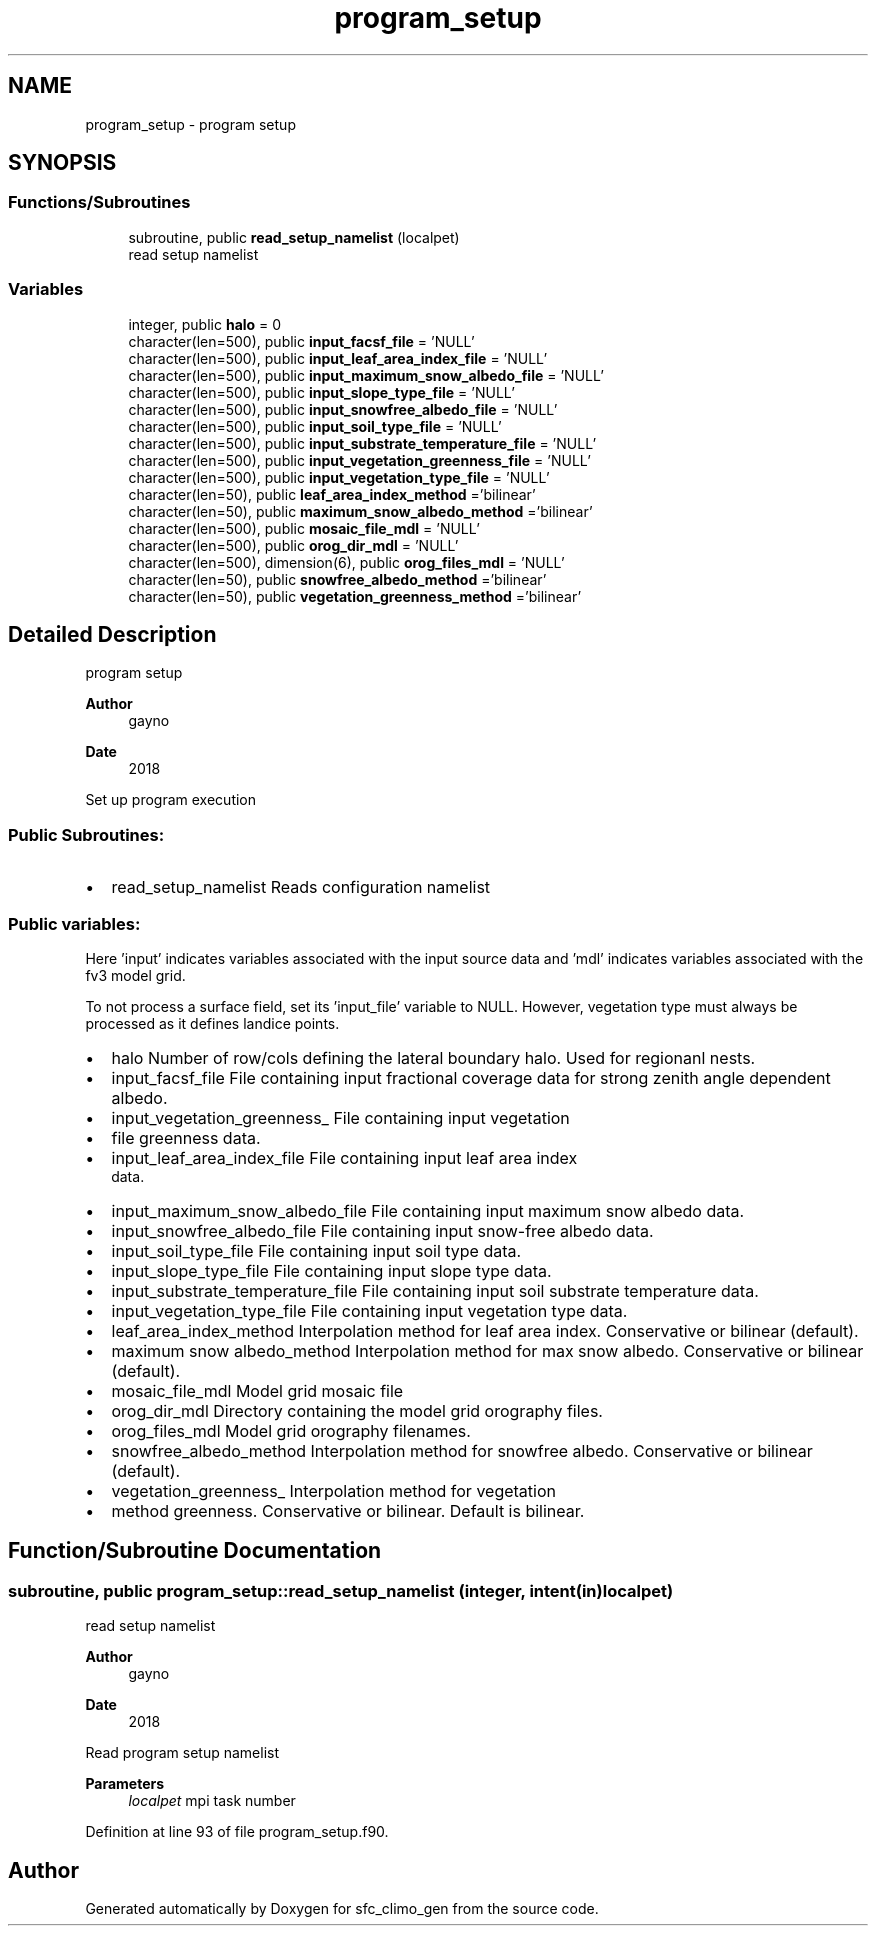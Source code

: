 .TH "program_setup" 3 "Tue Mar 9 2021" "Version 1.0.0" "sfc_climo_gen" \" -*- nroff -*-
.ad l
.nh
.SH NAME
program_setup \- program setup  

.SH SYNOPSIS
.br
.PP
.SS "Functions/Subroutines"

.in +1c
.ti -1c
.RI "subroutine, public \fBread_setup_namelist\fP (localpet)"
.br
.RI "read setup namelist "
.in -1c
.SS "Variables"

.in +1c
.ti -1c
.RI "integer, public \fBhalo\fP = 0"
.br
.ti -1c
.RI "character(len=500), public \fBinput_facsf_file\fP = 'NULL'"
.br
.ti -1c
.RI "character(len=500), public \fBinput_leaf_area_index_file\fP = 'NULL'"
.br
.ti -1c
.RI "character(len=500), public \fBinput_maximum_snow_albedo_file\fP = 'NULL'"
.br
.ti -1c
.RI "character(len=500), public \fBinput_slope_type_file\fP = 'NULL'"
.br
.ti -1c
.RI "character(len=500), public \fBinput_snowfree_albedo_file\fP = 'NULL'"
.br
.ti -1c
.RI "character(len=500), public \fBinput_soil_type_file\fP = 'NULL'"
.br
.ti -1c
.RI "character(len=500), public \fBinput_substrate_temperature_file\fP = 'NULL'"
.br
.ti -1c
.RI "character(len=500), public \fBinput_vegetation_greenness_file\fP = 'NULL'"
.br
.ti -1c
.RI "character(len=500), public \fBinput_vegetation_type_file\fP = 'NULL'"
.br
.ti -1c
.RI "character(len=50), public \fBleaf_area_index_method\fP ='bilinear'"
.br
.ti -1c
.RI "character(len=50), public \fBmaximum_snow_albedo_method\fP ='bilinear'"
.br
.ti -1c
.RI "character(len=500), public \fBmosaic_file_mdl\fP = 'NULL'"
.br
.ti -1c
.RI "character(len=500), public \fBorog_dir_mdl\fP = 'NULL'"
.br
.ti -1c
.RI "character(len=500), dimension(6), public \fBorog_files_mdl\fP = 'NULL'"
.br
.ti -1c
.RI "character(len=50), public \fBsnowfree_albedo_method\fP ='bilinear'"
.br
.ti -1c
.RI "character(len=50), public \fBvegetation_greenness_method\fP ='bilinear'"
.br
.in -1c
.SH "Detailed Description"
.PP 
program setup 


.PP
\fBAuthor\fP
.RS 4
gayno 
.RE
.PP
\fBDate\fP
.RS 4
2018
.RE
.PP
Set up program execution
.SS "Public Subroutines:"
.IP "\(bu" 2
read_setup_namelist Reads configuration namelist
.PP
.SS "Public variables:"
Here 'input' indicates variables associated with the input source data and 'mdl' indicates variables associated with the fv3 model grid\&.
.PP
To not process a surface field, set its 'input_file' variable to NULL\&. However, vegetation type must always be processed as it defines landice points\&.
.PP
.IP "\(bu" 2
halo Number of row/cols defining the lateral boundary halo\&. Used for regionanl nests\&.
.IP "\(bu" 2
input_facsf_file File containing input fractional coverage data for strong zenith angle dependent albedo\&.
.IP "\(bu" 2
input_vegetation_greenness_ File containing input vegetation
.IP "\(bu" 2
file greenness data\&.
.IP "\(bu" 2
input_leaf_area_index_file File containing input leaf area index 
.br
 data\&.
.IP "\(bu" 2
input_maximum_snow_albedo_file File containing input maximum snow albedo data\&.
.IP "\(bu" 2
input_snowfree_albedo_file File containing input snow-free albedo data\&.
.IP "\(bu" 2
input_soil_type_file File containing input soil type data\&.
.IP "\(bu" 2
input_slope_type_file File containing input slope type data\&.
.IP "\(bu" 2
input_substrate_temperature_file File containing input soil substrate temperature data\&.
.IP "\(bu" 2
input_vegetation_type_file File containing input vegetation type data\&.
.IP "\(bu" 2
leaf_area_index_method Interpolation method for leaf area index\&. Conservative or bilinear (default)\&.
.IP "\(bu" 2
maximum snow albedo_method Interpolation method for max snow albedo\&. Conservative or bilinear (default)\&.
.IP "\(bu" 2
mosaic_file_mdl Model grid mosaic file
.IP "\(bu" 2
orog_dir_mdl Directory containing the model grid orography files\&.
.IP "\(bu" 2
orog_files_mdl Model grid orography filenames\&.
.IP "\(bu" 2
snowfree_albedo_method Interpolation method for snowfree albedo\&. Conservative or bilinear (default)\&.
.IP "\(bu" 2
vegetation_greenness_ Interpolation method for vegetation
.IP "\(bu" 2
method greenness\&. Conservative or bilinear\&. Default is bilinear\&. 
.PP

.SH "Function/Subroutine Documentation"
.PP 
.SS "subroutine, public program_setup::read_setup_namelist (integer, intent(in) localpet)"

.PP
read setup namelist 
.PP
\fBAuthor\fP
.RS 4
gayno 
.RE
.PP
\fBDate\fP
.RS 4
2018
.RE
.PP
Read program setup namelist
.PP
\fBParameters\fP
.RS 4
\fIlocalpet\fP mpi task number 
.RE
.PP

.PP
Definition at line 93 of file program_setup\&.f90\&.
.SH "Author"
.PP 
Generated automatically by Doxygen for sfc_climo_gen from the source code\&.
